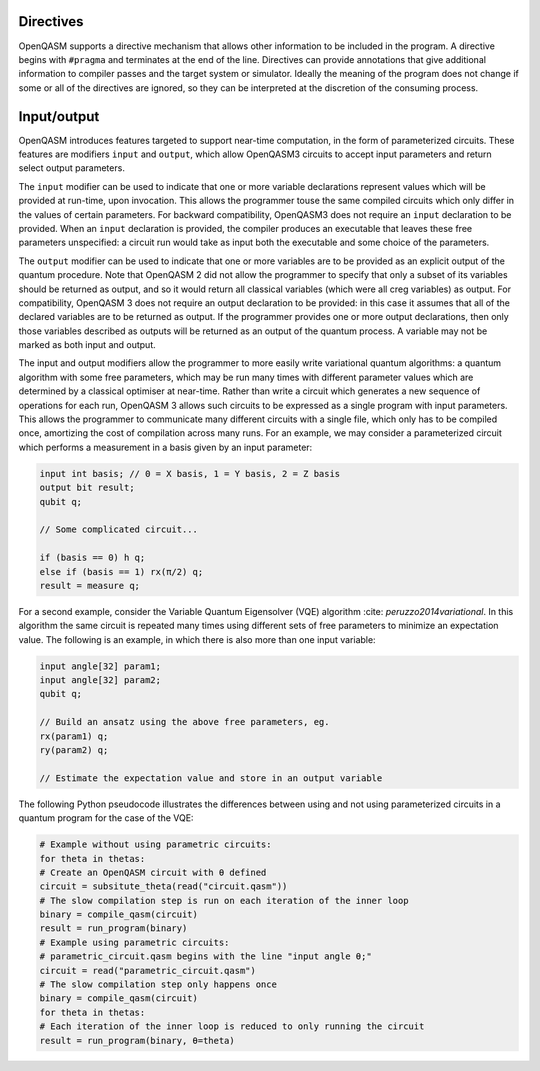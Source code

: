 Directives
==========

OpenQASM supports a directive mechanism that allows other information to
be included in the program. A directive begins with ``#pragma`` and
terminates at the end of the line. Directives can provide annotations
that give additional information to compiler passes and the target
system or simulator. Ideally the meaning of the program does not change
if some or all of the directives are ignored, so they can be interpreted
at the discretion of the consuming process.

Input/output
============

OpenQASM introduces features targeted to support near-time computation, in
the form of parameterized circuits. These features are modifiers ``input``
and ``output``, which allow OpenQASM3 circuits to accept input parameters
and return select output parameters.

The ``input`` modifier can be used to indicate that one or more variable
declarations represent values which will be provided at run-time, upon
invocation. This allows the programmer touse the same compiled circuits
which only differ in the values of certain parameters. For backward compatibility,
OpenQASM3 does not require an ``input`` declaration to be provided. When
an ``input`` declaration is provided, the compiler produces an executable
that leaves these free parameters unspecified: a circuit run would take as
input both the executable and some choice of the parameters.

The ``output`` modifier can be used to indicate that one or more variables
are to be provided as an explicit output of the quantum procedure. Note that
OpenQASM 2 did not allow the programmer to specify that only a subset of its
variables should be returned as output, and so it would return all classical
variables (which were all creg variables) as output. For compatibility, 
OpenQASM 3 does not require an output declaration to be provided: in this 
case it assumes that all of the declared variables are to be returned as
output. If the programmer provides one or more output declarations, then only
those variables described as outputs will be returned as an output of the 
quantum process. A variable may not be marked as both input and output.

The input and output modifiers allow the programmer to more easily write 
variational quantum algorithms: a quantum algorithm with some free parameters,
which may be run many times with different parameter values which are determined
by a classical optimiser at near-time. Rather than write a circuit which
generates a new sequence of operations for each run, OpenQASM 3 allows such
circuits to be expressed as a single program with input parameters. This 
allows the programmer to communicate many different circuits with a single
file, which only has to be compiled once, amortizing the cost of compilation
across many runs. For an example, we may consider a parameterized circuit which
performs a measurement in a basis given by an input parameter:


.. code-block:: c

    input int basis; // 0 = X basis, 1 = Y basis, 2 = Z basis
    output bit result;
    qubit q;

    // Some complicated circuit...

    if (basis == 0) h q;
    else if (basis == 1) rx(π/2) q;
    result = measure q;

For a second example, consider the Variable Quantum Eigensolver (VQE) algorithm 
:cite: `peruzzo2014variational`. In this algorithm the same circuit is repeated
many times using different sets of free parameters to minimize an expectation 
value. The following is an example, in which there is also more than one input
variable:

.. code-block:: c

    input angle[32] param1;
    input angle[32] param2;
    qubit q;

    // Build an ansatz using the above free parameters, eg.
    rx(param1) q;
    ry(param2) q;

    // Estimate the expectation value and store in an output variable

The following Python pseudocode illustrates the differences between using and
not using parameterized circuits in a quantum program for the case of the VQE:

.. code-block:: c

    # Example without using parametric circuits:
    for theta in thetas:
    # Create an OpenQASM circuit with θ defined
    circuit = subsitute_theta(read("circuit.qasm"))
    # The slow compilation step is run on each iteration of the inner loop
    binary = compile_qasm(circuit)
    result = run_program(binary)
    # Example using parametric circuits:
    # parametric_circuit.qasm begins with the line "input angle θ;"
    circuit = read("parametric_circuit.qasm")
    # The slow compilation step only happens once
    binary = compile_qasm(circuit)
    for theta in thetas:
    # Each iteration of the inner loop is reduced to only running the circuit
    result = run_program(binary, θ=theta)


